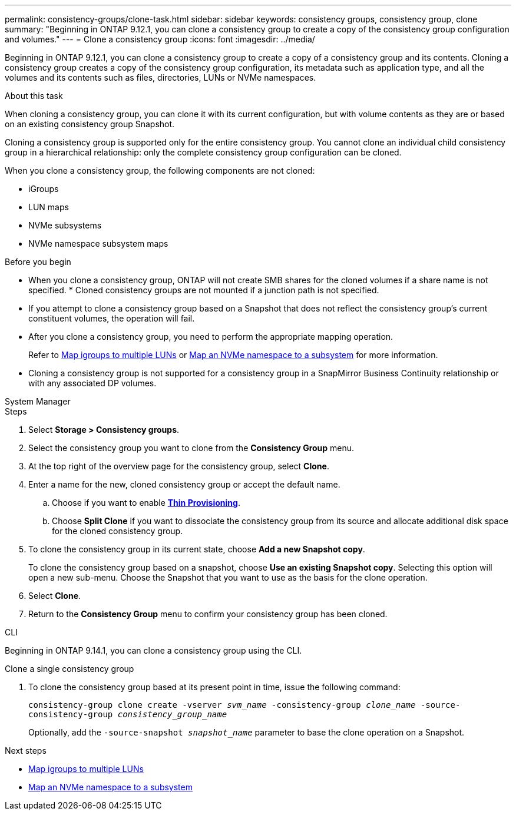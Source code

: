 ---
permalink: consistency-groups/clone-task.html
sidebar: sidebar
keywords: consistency groups, consistency group, clone
summary: "Beginning in ONTAP 9.12.1, you can clone a consistency group to create a copy of the consistency group configuration and volumes."
---
= Clone a consistency group
:icons: font
:imagesdir: ../media/

[.lead]
Beginning in ONTAP 9.12.1, you can clone a consistency group to create a copy of a consistency group and its contents. Cloning a consistency group creates a copy of the consistency group configuration, its metadata such as application type, and all the volumes and its contents such as files, directories, LUNs or NVMe namespaces. 

.About this task
When cloning a consistency group, you can clone it with its current configuration, but with volume contents as they are or based on an existing consistency group Snapshot.

Cloning a consistency group is supported only for the entire consistency group. You cannot clone an individual child consistency group in a hierarchical relationship: only the complete consistency group configuration can be cloned. 

When you clone a consistency group, the following components are not cloned:

- iGroups
- LUN maps
- NVMe subsystems
- NVMe namespace subsystem maps

.Before you begin
* When you clone a consistency group, ONTAP will not create SMB shares for the cloned volumes if a share name is not specified. * Cloned consistency groups are not mounted if a junction path is not specified.
* If you attempt to clone a consistency group based on a Snapshot that does not reflect the consistency group's current constituent volumes, the operation will fail. 
* After you clone a consistency group, you need to perform the appropriate mapping operation.
+
Refer to xref:../task_san_map_igroups_to_multiple_luns.html[Map igroups to multiple LUNs] or xref:../san-admin/map-nvme-namespace-subsystem-task.html[Map an NVMe namespace to a subsystem] for more information. 
* Cloning a consistency group is not supported for a consistency group in a SnapMirror Business Continuity relationship or with any associated DP volumes. 
// * 9.14.1: Cloning a parent consistency group will clone the parent and all associated children consistency groups. 

[role="tabbed-block"]
====
.System Manager
--
.Steps 
. Select *Storage > Consistency groups*.
. Select the consistency group you want to clone from the *Consistency Group* menu.
. At the top right of the overview page for the consistency group, select *Clone*.
. Enter a name for the new, cloned consistency group or accept the default name.
.. Choose if you want to enable link:../concepts/thin-provisioning-concept.html[*Thin Provisioning*^].
.. Choose *Split Clone* if you want to dissociate the consistency group from its source and allocate additional disk space for the cloned consistency group.
. To clone the consistency group in its current state, choose *Add a new Snapshot copy*. 
+
To clone the consistency group based on a snapshot, choose *Use an existing Snapshot copy*. Selecting this option will open a new sub-menu. Choose the Snapshot that you want to use as the basis for the clone operation.
. Select *Clone*.
. Return to the *Consistency Group* menu to confirm your consistency group has been cloned. 
--

.CLI
--
Beginning in ONTAP 9.14.1, you can clone a consistency group using the CLI.

.Clone a single consistency group
. To clone the consistency group based at its present point in time, issue the following command:
+
`consistency-group clone create -vserver _svm_name_ -consistency-group _clone_name_ -source-consistency-group _consistency_group_name_`
+
Optionally, add the `-source-snapshot _snapshot_name_` parameter to base the clone operation on a Snapshot.
// snapshot question
--
====

.Next steps
* xref:../task_san_map_igroups_to_multiple_luns.html[Map igroups to multiple LUNs]
* xref:../san-admin/map-nvme-namespace-subsystem-task.html[Map an NVMe namespace to a subsystem]

// 28 july 2023, ontapdoc-1088
// 9 Feb 2023, ONTAPDOC-880
// 17 OCT 2022, ONTAPDOC-612
